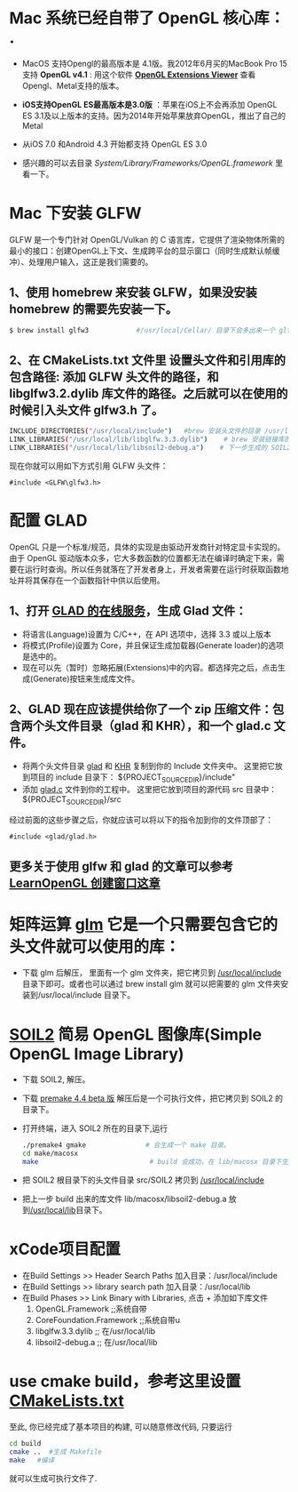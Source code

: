 * Mac 系统已经自带了 OpenGL 核心库： .
- MacOS 支持Opengl的最高版本是 4.1版。我2012年6月买的MacBook Pro 15支持 *OpenGL v4.1* : 用这个软件  *[[http://www.realtech-vr.com/home/glview][OpenGL Extensions Viewer]]* 查看Opengl、Metal支持的版本。
- *iOS支持OpenGL ES最高版本是3.0版* ：苹果在iOS上不会再添加 OpenGL ES 3.1及以上版本的支持。因为2014年开始苹果放弃OpenGL，推出了自己的Metal
- 从iOS 7.0 和Android 4.3 开始都支持 OpenGL ES 3.0

- 感兴趣的可以去目录  /System/Library/Frameworks/OpenGL.framework/ 里看一下。


* Mac 下安装 GLFW
GLFW 是一个专门针对 OpenGL/Vulkan 的 C 语言库，它提供了渲染物体所需的最小的接口：创建OpenGL上下文、生成跨平台的显示窗口（同时生成默认帧缓冲）、处理用户输入，这正是我们需要的。

** 1、使用 homebrew 来安装 GLFW，如果没安装 homebrew 的需要先安装一下。
#+begin_src bash
$ brew install glfw3            #/usr/local/Cellar/ 目录下会多出来一个 glfw 的文件夹，相关的文件都在这个里面。
#+end_src

** 2、在 CMakeLists.txt 文件里 设置头文件和引用库的包含路径: 添加 GLFW 头文件的路径，和 libglfw3.2.dylib 库文件的路径。之后就可以在使用的时候引入头文件 glfw3.h 了。
#+begin_src bash
INCLUDE_DIRECTORIES("/usr/local/include")   #brew 安装头文件的目录 /usr/local/include, 包括 GLFW 头文件
LINK_LIBRARIES("/usr/local/lib/libglfw.3.3.dylib")    # brew 安装链接库的目录 /usr/local/lib
LINK_LIBRARIES("/usr/local/lib/libsoil2-debug.a")    # 下一步生成的 SOIL2 库文件。
#+end_src

现在你就可以用如下方式引用 GLFW 头文件：
#+begin_src c++
#include <GLFW\glfw3.h>
#+end_src


* 配置 GLAD
OpenGL 只是一个标准/规范，具体的实现是由驱动开发商针对特定显卡实现的。由于 OpenGL 驱动版本众多，它大多数函数的位置都无法在编译时确定下来，需要在运行时查询。所以任务就落在了开发者身上，开发者需要在运行时获取函数地址并将其保存在一个函数指针中供以后使用。

** 1、打开 [[https://glad.dav1d.de][GLAD 的在线服务]]，生成 Glad 文件：
- 将语言(Language)设置为 C/C++，在 API 选项中，选择 3.3 或以上版本
- 将模式(Profile)设置为 Core，并且保证生成加载器(Generate loader)的选项是选中的。
- 现在可以先（暂时）忽略拓展(Extensions)中的内容。都选择完之后，点击生成(Generate)按钮来生成库文件。

** 2、GLAD 现在应该提供给你了一个 zip 压缩文件：包含两个头文件目录（glad 和 KHR），和一个 glad.c 文件。
- 将两个头文件目录 [[file:include/glad/][glad]] 和 [[file:include/KHR][KHR]] 复制到你的 Include 文件夹中。 这里把它放到项目的 include 目录下： ${PROJECT_SOURCE_DIR}/include"
- 添加 [[file:src/glad.c][glad.c]] 文件到你的工程中。 这里把它放到项目的源代码 src 目录中： ${PROJECT_SOURCE_DIR}/src

经过前面的这些步骤之后，你就应该可以将以下的指令加到你的文件顶部了：
#+begin_src c++
#include <glad/glad.h> 
#+end_src

** 更多关于使用 glfw 和 glad 的文章可以参考 [[https://learnopengl-cn.github.io/01%20Getting%20started/02%20Creating%20a%20window/][LearnOpenGL 创建窗口这章]]



* 矩阵运算 [[https://github.com/g-truc/glm][glm]] 它是一个只需要包含它的头文件就可以使用的库：
- 下载 glm 后解压， 里面有一个 glm 文件夹，把它拷贝到 [[/usr/local/include/glm][/usr/local/include]] 目录下即可。或者也可以通过 brew install glm 就可以把需要的 glm  文件夹安装到/usr/local/include 目录下。


* [[https://github.com/SpartanJ/soil2][SOIL2]] 简易 OpenGL 图像库(Simple OpenGL Image Library)
- 下载 SOIL2, 解压。
- 下载 [[https://premake.github.io/index.html][premake 4.4 beta 版]] 解压后是一个可执行文件，把它拷贝到 SOIL2 的目录下。
- 打开终端，进入 SOIL2 所在的目录下,运行
  #+begin_src bash
./premake4 gmake               # 会生成一个 make 目录。
cd make/macosx
make                            # build 会成功，在 lib/macosx 目录下生成 libsoil2-debug.a 文件；但没安装 SDL2, test 可能会失败，不过没关系。
  #+end_src
- 把 SOIL2 根目录下的头文件目录 src/SOIL2 拷贝到 [[/usr/local/include/SOIL2][/usr/local/include]]
- 把上一步 build 出来的库文件 lib/macosx/libsoil2-debug.a 放到[[/usr/local/lib]]目录下。


* xCode项目配置
- 在Build Settings >> Header Search Paths 加入目录：/usr/local/include
- 在Build Settings >> library search path 加入目录：/usr/local/lib
- 在Build Phases   >> Link Binary with Libraries, 点击 + 添加如下库文件
  1) OpenGL.Framework           ;;系统自带
  2) CoreFoundation.Framework   ;;系统自带u
  3) libglfw.3.3.dylib     ;; 在/usr/local/lib
  4) libsoil2-debug.a      ;; 在/usr/local/lib


* use cmake build，参考这里设置 [[https://zhuanlan.zhihu.com/p/45528705][CMakeLists.txt]]
至此, 你已经完成了基本项目的构建, 可以随意修改代码, 只要运行
#+begin_src bash
cd build
cmake ..  #生成 Makefile
make   #编译
#+end_src

就可以生成可执行文件了.
